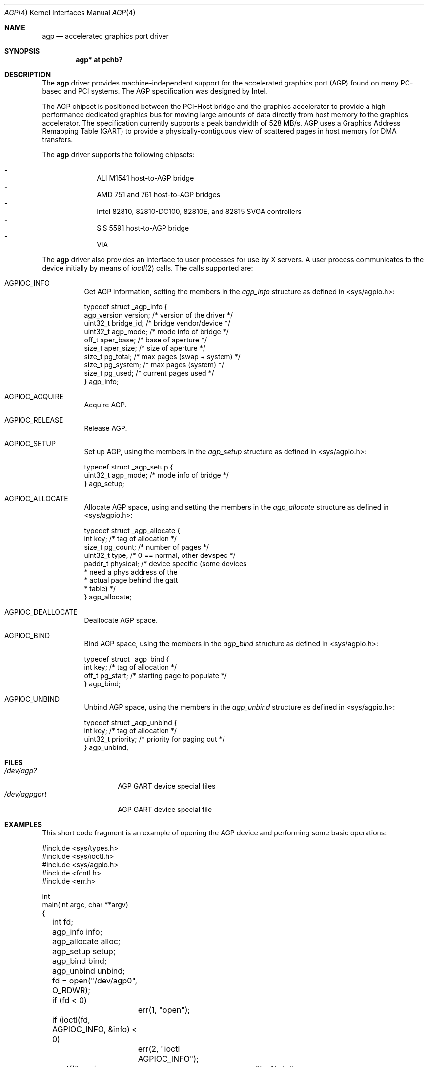 .\"     $NetBSD: agp.4,v 1.13 2010/09/28 12:39:50 njoly Exp $
.\"
.\" Copyright (c) 2001 The NetBSD Foundation, Inc.
.\" All rights reserved.
.\"
.\" This code is derived from software contributed to The NetBSD Foundation
.\" by Gregory McGarry.
.\"
.\" Redistribution and use in source and binary forms, with or without
.\" modification, are permitted provided that the following conditions
.\" are met:
.\" 1. Redistributions of source code must retain the above copyright
.\"    notice, this list of conditions and the following disclaimer.
.\" 2. Redistributions in binary form must reproduce the above copyright
.\"    notice, this list of conditions and the following disclaimer in the
.\"    documentation and/or other materials provided with the distribution.
.\"
.\" THIS SOFTWARE IS PROVIDED BY THE NETBSD FOUNDATION, INC. AND CONTRIBUTORS
.\" ``AS IS'' AND ANY EXPRESS OR IMPLIED WARRANTIES, INCLUDING, BUT NOT LIMITED
.\" TO, THE IMPLIED WARRANTIES OF MERCHANTABILITY AND FITNESS FOR A PARTICULAR
.\" PURPOSE ARE DISCLAIMED.  IN NO EVENT SHALL THE FOUNDATION OR CONTRIBUTORS
.\" BE LIABLE FOR ANY DIRECT, INDIRECT, INCIDENTAL, SPECIAL, EXEMPLARY, OR
.\" CONSEQUENTIAL DAMAGES (INCLUDING, BUT NOT LIMITED TO, PROCUREMENT OF
.\" SUBSTITUTE GOODS OR SERVICES; LOSS OF USE, DATA, OR PROFITS; OR BUSINESS
.\" INTERRUPTION) HOWEVER CAUSED AND ON ANY THEORY OF LIABILITY, WHETHER IN
.\" CONTRACT, STRICT LIABILITY, OR TORT (INCLUDING NEGLIGENCE OR OTHERWISE)
.\" ARISING IN ANY WAY OUT OF THE USE OF THIS SOFTWARE, EVEN IF ADVISED OF THE
.\" POSSIBILITY OF SUCH DAMAGE.
.\"
.Dd September 11, 2001
.Dt AGP 4
.Os
.Sh NAME
.Nm agp
.Nd accelerated graphics port driver
.Sh SYNOPSIS
.Cd "agp* at pchb?"
.Sh DESCRIPTION
The
.Nm
driver provides machine-independent support for the accelerated
graphics port (AGP) found on many PC-based and PCI systems.  The AGP
specification was designed by Intel.
.Pp
The AGP chipset is positioned between the PCI-Host bridge and the
graphics accelerator to provide a high-performance dedicated graphics
bus for moving large amounts of data directly from host memory to the
graphics accelerator.  The specification currently supports a peak
bandwidth of 528 MB/s.  AGP uses a Graphics Address Remapping Table
(GART) to provide a physically-contiguous view of scattered pages in
host memory for DMA transfers.
.Pp
The
.Nm
driver supports the following chipsets:
.Pp
.Bl -dash -compact -offset indent
.It
ALI M1541 host-to-AGP bridge
.It
AMD 751 and 761 host-to-AGP bridges
.It
Intel 82810, 82810-DC100, 82810E, and 82815 SVGA controllers
.It
SiS 5591 host-to-AGP bridge
.It
VIA
.El
.Pp
The
.Nm
driver also provides an interface to user processes for use by X
servers.  A user process communicates to the device initially by means
of
.Xr ioctl 2
calls.  The calls supported are:
.Bl -tag -width indent
.It Dv AGPIOC_INFO
Get AGP information, setting the members in the
.Em agp_info
structure as defined in \*[Lt]sys/agpio.h\*[Gt]:
.Bd -literal
typedef struct _agp_info {
        agp_version version;    /* version of the driver        */
        uint32_t bridge_id;     /* bridge vendor/device         */
        uint32_t agp_mode;      /* mode info of bridge          */
        off_t aper_base;        /* base of aperture             */
        size_t aper_size;       /* size of aperture             */
        size_t pg_total;        /* max pages (swap + system)    */
        size_t pg_system;       /* max pages (system)           */
        size_t pg_used;         /* current pages used           */
} agp_info;
.Ed
.It Dv AGPIOC_ACQUIRE
Acquire AGP.
.It Dv AGPIOC_RELEASE
Release AGP.
.It Dv AGPIOC_SETUP
Set up AGP, using the members in the
.Em agp_setup
structure as defined in \*[Lt]sys/agpio.h\*[Gt]:
.Bd -literal
typedef struct _agp_setup {
        uint32_t agp_mode;      /* mode info of bridge          */
} agp_setup;
.Ed
.It Dv AGPIOC_ALLOCATE
Allocate AGP space, using and setting the members in the
.Em agp_allocate
structure as defined in \*[Lt]sys/agpio.h\*[Gt]:
.Bd -literal
typedef struct _agp_allocate {
        int key;                /* tag of allocation            */
        size_t pg_count;        /* number of pages              */
        uint32_t type;          /* 0 == normal, other devspec   */
        paddr_t physical;       /* device specific (some devices
                                 * need a phys address of the
                                 * actual page behind the gatt
                                 * table)                       */
} agp_allocate;
.Ed
.It Dv AGPIOC_DEALLOCATE
Deallocate AGP space.
.It Dv AGPIOC_BIND
Bind AGP space, using the members in the
.Em agp_bind
structure as defined in \*[Lt]sys/agpio.h\*[Gt]:
.Bd -literal
typedef struct _agp_bind {
        int key;                /* tag of allocation            */
        off_t pg_start;         /* starting page to populate    */
} agp_bind;
.Ed
.It Dv AGPIOC_UNBIND
Unbind AGP space, using the members in the
.Em agp_unbind
structure as defined in \*[Lt]sys/agpio.h\*[Gt]:
.Bd -literal
typedef struct _agp_unbind {
        int key;                /* tag of allocation            */
        uint32_t priority;      /* priority for paging out      */
} agp_unbind;
.Ed
.El
.Sh FILES
.Bl -tag -width /dev/agpgart -compact
.It Pa /dev/agp?
AGP GART device special files
.It Pa /dev/agpgart
AGP GART device special file
.El
.Sh EXAMPLES
This short code fragment is an example of opening the AGP device
and performing some basic operations:
.Bd -literal
#include \*[Lt]sys/types.h\*[Gt]
#include \*[Lt]sys/ioctl.h\*[Gt]
#include \*[Lt]sys/agpio.h\*[Gt]
#include \*[Lt]fcntl.h\*[Gt]
#include \*[Lt]err.h\*[Gt]

int
main(int argc, char **argv)
{
	int fd;
	agp_info info;
	agp_allocate alloc;
	agp_setup setup;
	agp_bind bind;
	agp_unbind unbind;

	fd = open("/dev/agp0", O_RDWR);
	if (fd \*[Lt] 0)
		err(1, "open");

	if (ioctl(fd, AGPIOC_INFO, \*[Am]info) \*[Lt] 0)
		err(2, "ioctl AGPIOC_INFO");

	printf("version:	%u.%u\\n", info.version.major,
	    info.version.minor);

	printf("id:		%x\\n", info.bridge_id);
	printf("mode:		%x\\n", info.agp_mode);
	printf("base:		%x\\n", info.aper_base);
	printf("size:		%uM\\n", info.aper_size);
	printf("total mem:	%u\\n", info.pg_total);
	printf("system mem:	%u\\n", info.pg_system);
	printf("used mem:	%u\\n\\n", info.pg_used);

	setup.agp_mode = info.agp_mode;

	if (ioctl(fd, AGPIOC_SETUP, \*[Am]setup) \*[Lt] 0)
		err(3, "ioctl AGPIOC_SETUP");

	if (ioctl(fd, AGPIOC_ACQUIRE, 0) \*[Lt] 0)
		err(3, "ioctl AGPIOC_ACQUIRE");

	alloc.type = 0;
	alloc.pg_count = 64;

	if (ioctl(fd, AGPIOC_ALLOCATE, \*[Am]alloc) \*[Lt] 0)
		err(4, "ioctl AGPIOC_ALLOCATE");

	printf("alloc key %d, paddr %x\\n", alloc.key, alloc.physical);
	if (ioctl(fd, AGPIOC_INFO, \*[Am]info) \*[Lt] 0)
		err(5, "ioctl AGPIOC_INFO");

	bind.key = alloc.key;
	bind.pg_start = 0x1000;

	if (ioctl(fd, AGPIOC_BIND, \*[Am]bind) \*[Lt] 0)
		err(6, "ioctl AGPIOC_BIND");

	printf("used mem now:	%u\\n\\n", info.pg_used);

	unbind.key = alloc.key;
	unbind.priority = 0;

	if (ioctl(fd, AGPIOC_UNBIND, \*[Am]unbind) \*[Lt] 0)
		err(6, "ioctl AGPIOC_BIND");

	if (ioctl(fd, AGPIOC_DEALLOCATE, \*[Am]alloc.key) \*[Lt] 0)
		err(6, "ioctl AGPIOC_DEALLOCATE");

	if (ioctl(fd, AGPIOC_RELEASE, 0) \*[Lt] 0)
		err(7, "ioctl AGPIOC_RELEASE");

	close(fd);

	printf("agp test successful\\n");

	return 0;
}
.Ed
.Sh SEE ALSO
.Xr ioctl 2 ,
.Xr pci 4
.Sh HISTORY
The
.Nm
driver first appeared in
.Fx 4.1 .
It was adopted in
.Nx 1.6 .
